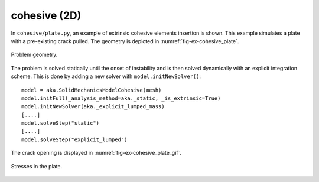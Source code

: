 cohesive (2D)
'''''''''''''

In ``cohesive/plate.py``, an example of extrinsic cohesive elements insertion is shown. This example simulates a plate 
with a pre-existing crack pulled. The geometry is depicted in :numref:`fig-ex-cohesive_plate`. 

.. _fig-ex-cohesive_plate:
.. figure:: examples/python/solid_mechanics_cohesive_model/cohesive/images/plate.svg
            :align: center
            :width: 25%

            Problem geometry.
            
The problem is solved statically until the onset of instability and is then solved dynamically with an explicit
integration scheme. This is done by adding a new solver with ``model.initNewSolver()``::
    model = aka.SolidMechanicsModelCohesive(mesh)
    model.initFull(_analysis_method=aka._static, _is_extrinsic=True)
    model.initNewSolver(aka._explicit_lumped_mass)
    [....]
    model.solveStep("static")
    [....]
    model.solveStep("explicit_lumped")
    
The crack opening is displayed in :numref:`fig-ex-cohesive_plate_gif`.

.. _fig-ex-cohesive_plate_gif:
.. figure:: examples/python/solid_mechanics_cohesive_model/cohesive/images/plate.gif
            :align: center
            :width: 50%

            Stresses in the plate.

